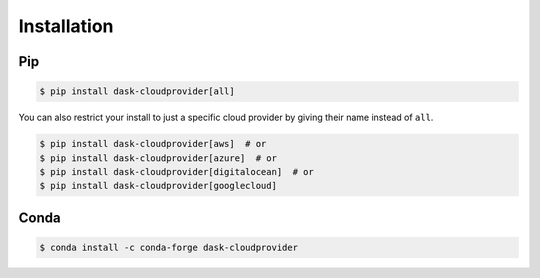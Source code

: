 Installation
============

Pip
---

.. code-block:: console

   $ pip install dask-cloudprovider[all]

You can also restrict your install to just a specific cloud provider by giving their name instead of ``all``.

.. code-block:: console

   $ pip install dask-cloudprovider[aws]  # or
   $ pip install dask-cloudprovider[azure]  # or
   $ pip install dask-cloudprovider[digitalocean]  # or
   $ pip install dask-cloudprovider[googlecloud]

Conda
-----

.. code-block:: console

   $ conda install -c conda-forge dask-cloudprovider